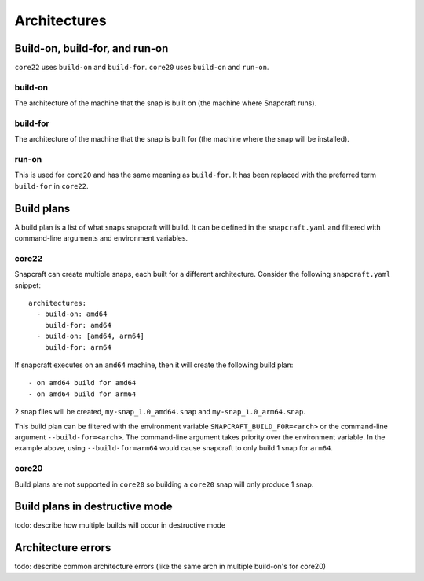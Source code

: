Architectures
=============

Build-on, build-for, and run-on
-------------------------------

``core22`` uses ``build-on`` and ``build-for``. ``core20`` uses ``build-on``
and ``run-on``.

build-on
^^^^^^^^

The architecture of the machine that the snap is built on (the machine where
Snapcraft runs).

build-for
^^^^^^^^^

The architecture of the machine that the snap is built for (the machine where
the snap will be installed).

run-on
^^^^^^

This is used for ``core20`` and has the same meaning as ``build-for``. It has
been replaced with the preferred term ``build-for`` in ``core22``.

Build plans
-----------

A build plan is a list of what snaps snapcraft will build. It can be defined
in the ``snapcraft.yaml`` and filtered with command-line arguments and
environment variables.

core22
^^^^^^

Snapcraft can create multiple snaps, each built for a different architecture.
Consider the following ``snapcraft.yaml`` snippet::

  architectures:
    - build-on: amd64
      build-for: amd64
    - build-on: [amd64, arm64]
      build-for: arm64

If snapcraft executes on an ``amd64`` machine, then it will create the
following build plan::

  - on amd64 build for amd64
  - on amd64 build for arm64

2 snap files will be created, ``my-snap_1.0_amd64.snap`` and
``my-snap_1.0_arm64.snap``.

This build plan can be filtered with the environment variable
``SNAPCRAFT_BUILD_FOR=<arch>`` or the command-line argument
``--build-for=<arch>``. The command-line argument takes priority over the
environment variable. In the example above, using ``--build-for=arm64`` would
cause snapcraft to only build 1 snap for ``arm64``.

core20
^^^^^^

Build plans are not supported in ``core20`` so building a ``core20`` snap will
only produce 1 snap.

Build plans in destructive mode
-------------------------------
todo: describe how multiple builds will occur in destructive mode

Architecture errors
-------------------
todo: describe common architecture errors
(like the same arch in multiple build-on's for core20)
